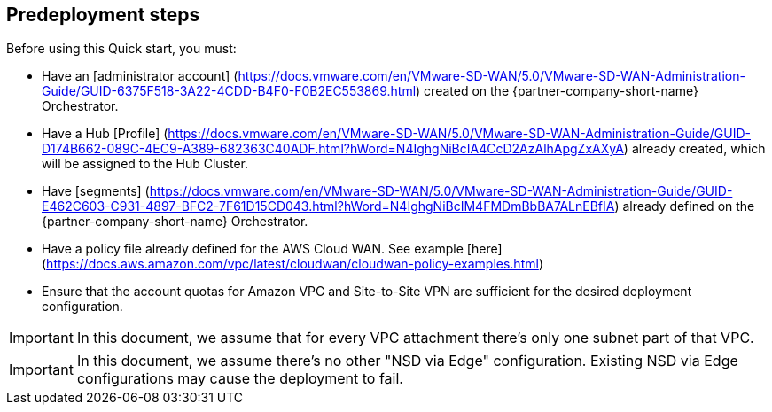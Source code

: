 //Include any predeployment steps here, such as signing up for a Marketplace AMI or making any changes to a partner account. If there are no predeployment steps, leave this file empty.

== Predeployment steps

Before using this Quick start, you must:

*	Have an [administrator account] (https://docs.vmware.com/en/VMware-SD-WAN/5.0/VMware-SD-WAN-Administration-Guide/GUID-6375F518-3A22-4CDD-B4F0-F0B2EC553869.html) created on the {partner-company-short-name} Orchestrator. 
*	Have a Hub [Profile] (https://docs.vmware.com/en/VMware-SD-WAN/5.0/VMware-SD-WAN-Administration-Guide/GUID-D174B662-089C-4EC9-A389-682363C40ADF.html?hWord=N4IghgNiBcIA4CcD2AzAlhApgZxAXyA) already created, which will be assigned to the Hub Cluster.
*	Have [segments] (https://docs.vmware.com/en/VMware-SD-WAN/5.0/VMware-SD-WAN-Administration-Guide/GUID-E462C603-C931-4897-BFC2-7F61D15CD043.html?hWord=N4IghgNiBcIM4FMDmBbBA7ALnEBfIA) already defined on the {partner-company-short-name} Orchestrator.
*	Have a policy file already defined for the AWS Cloud WAN. See example [here] (https://docs.aws.amazon.com/vpc/latest/cloudwan/cloudwan-policy-examples.html)
*	Ensure that the account quotas for Amazon VPC and Site-to-Site VPN are sufficient for the desired deployment configuration.

IMPORTANT: In this document, we assume that for every VPC attachment there's only one subnet part of that VPC.

IMPORTANT: In this document, we assume there’s no other "NSD via Edge" configuration. Existing NSD via Edge configurations may cause the deployment to fail. 
